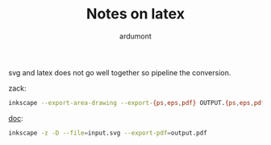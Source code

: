 #+title: Notes on latex
#+author: ardumont

svg and latex does not go well together so pipeline the conversion.

zack:
#+BEGIN_SRC sh
inkscape --export-area-drawing --export-{ps,eps,pdf} OUTPUT.{ps,eps,pdf} INPUT.svg
#+END_SRC

[[https://en.wikibooks.org/wiki/LaTeX/Importing_Graphics][doc]]:
#+BEGIN_SRC sh
inkscape -z -D --file=input.svg --export-pdf=output.pdf
#+END_SRC
